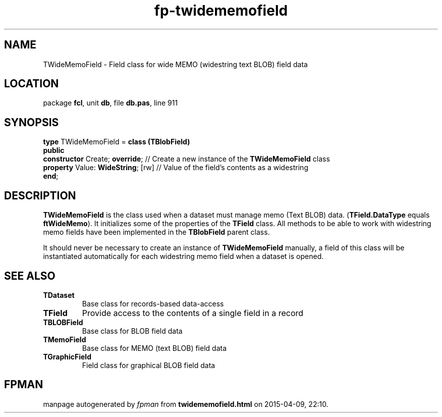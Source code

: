 .\" file autogenerated by fpman
.TH "fp-twidememofield" 3 "2014-03-14" "fpman" "Free Pascal Programmer's Manual"
.SH NAME
TWideMemoField - Field class for wide MEMO (widestring text BLOB) field data
.SH LOCATION
package \fBfcl\fR, unit \fBdb\fR, file \fBdb.pas\fR, line 911
.SH SYNOPSIS
\fBtype\fR TWideMemoField = \fBclass (TBlobField)\fR
.br
\fBpublic\fR
  \fBconstructor\fR Create; \fBoverride\fR;    // Create a new instance of the \fBTWideMemoField\fR class
  \fBproperty\fR Value: \fBWideString\fR; [rw] // Value of the field's contents as a widestring
.br
\fBend\fR;
.SH DESCRIPTION
\fBTWideMemoField\fR is the class used when a dataset must manage memo (Text BLOB) data. (\fBTField.DataType\fR equals \fBftWideMemo\fR). It initializes some of the properties of the \fBTField\fR class. All methods to be able to work with widestring memo fields have been implemented in the \fBTBlobField\fR parent class.

It should never be necessary to create an instance of \fBTWideMemoField\fR manually, a field of this class will be instantiated automatically for each widestring memo field when a dataset is opened.


.SH SEE ALSO
.TP
.B TDataset
Base class for records-based data-access
.TP
.B TField
Provide access to the contents of a single field in a record
.TP
.B TBLOBField
Base class for BLOB field data
.TP
.B TMemoField
Base class for MEMO (text BLOB) field data
.TP
.B TGraphicField
Field class for graphical BLOB field data

.SH FPMAN
manpage autogenerated by \fIfpman\fR from \fBtwidememofield.html\fR on 2015-04-09, 22:10.

